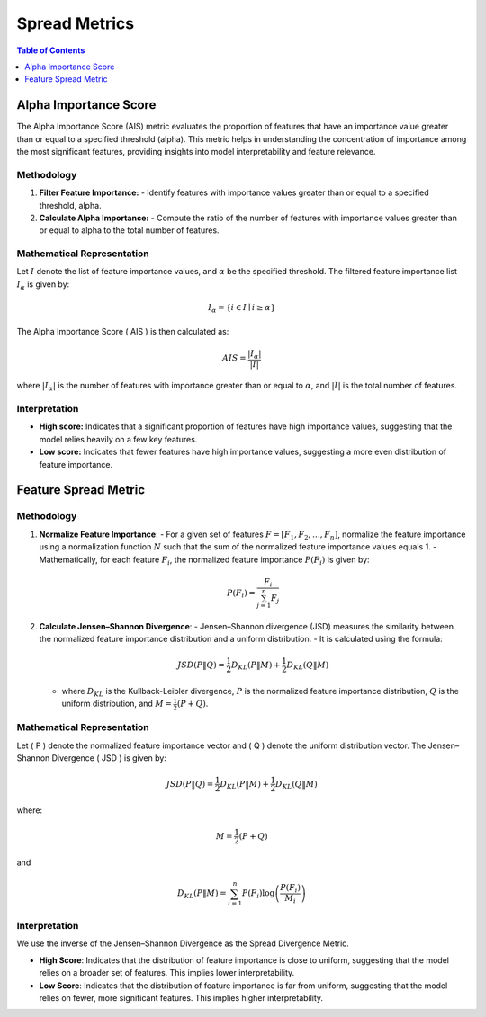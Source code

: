 Spread Metrics
==============

.. contents:: Table of Contents
   :local:
   :depth: 1

Alpha Importance Score
----------------------

The Alpha Importance Score (AIS) metric evaluates the proportion of features that have an importance value greater than or equal to a specified threshold (alpha). This metric helps in understanding the concentration of importance among the most significant features, providing insights into model interpretability and feature relevance.

Methodology
~~~~~~~~~~~

1. **Filter Feature Importance:**
   - Identify features with importance values greater than or equal to a specified threshold, alpha.

2. **Calculate Alpha Importance:**
   - Compute the ratio of the number of features with importance values greater than or equal to alpha to the total number of features.

Mathematical Representation
~~~~~~~~~~~~~~~~~~~~~~~~~~~

Let :math:`I` denote the list of feature importance values, and :math:`\alpha` be the specified threshold. The filtered feature importance list :math:`I_\alpha` is given by:

.. math::

   I_\alpha = \{ i \in I \mid i \geq \alpha \}

The Alpha Importance Score \( AIS \) is then calculated as:

.. math::

   AIS = \frac{| I_\alpha |}{|I|}

where :math:`|{I_\alpha}|` is the number of features with importance greater than or equal to :math:`\alpha`, and :math:`|I|` is the total number of features.

Interpretation
~~~~~~~~~~~~~~

- **High score:** Indicates that a significant proportion of features have high importance values, suggesting that the model relies heavily on a few key features.
- **Low score:** Indicates that fewer features have high importance values, suggesting a more even distribution of feature importance.




Feature Spread Metric
----------------------


Methodology
~~~~~~~~~~~~~~

1. **Normalize Feature Importance**:
   - For a given set of features :math:`F = [F_1, F_2, \ldots, F_n]`, normalize the feature importance using a normalization function :math:`N` such that the sum of the normalized feature importance values equals 1.
   - Mathematically, for each feature :math:`F_i`, the normalized feature importance :math:`P(F_i)` is given by:
   
     .. math::

        P(F_i) = \frac{F_i}{\sum_{j=1}^{n} F_j}

   
2. **Calculate Jensen–Shannon Divergence**:
   - Jensen–Shannon divergence (JSD) measures the similarity between the normalized feature importance distribution and a uniform distribution.
   - It is calculated using the formula:

     .. math::

        JSD(P \| Q) = \frac{1}{2} D_{KL}(P \| M) + \frac{1}{2} D_{KL}(Q \| M)


   - where :math:`D_{KL}` is the Kullback-Leibler divergence, :math:`P` is the normalized feature importance distribution, :math:`Q` is the uniform distribution, and :math:`M = \frac{1}{2}(P + Q)`.

Mathematical Representation
~~~~~~~~~~~~~~~~~~~~~~~~~~~

Let \( P \) denote the normalized feature importance vector and \( Q \) denote the uniform distribution vector. The Jensen–Shannon Divergence \( JSD \) is given by:

.. math::

   JSD(P \| Q) = \frac{1}{2} D_{KL}(P \| M) + \frac{1}{2} D_{KL}(Q \| M)

where:

.. math::

   M = \frac{1}{2}(P + Q)

and

.. math::

   D_{KL}(P \| M) = \sum_{i=1}^{n} P(F_i) \log \left( \frac{P(F_i)}{M_i} \right)

Interpretation
~~~~~~~~~~~~~~

We use the inverse of the Jensen–Shannon Divergence as the Spread Divergence Metric.

- **High Score**: Indicates that the distribution of feature importance is close to uniform, suggesting that the model relies on a broader set of features. This implies lower interpretability.
- **Low Score**: Indicates that the distribution of feature importance is far from uniform, suggesting that the model relies on fewer, more significant features. This implies higher interpretability.